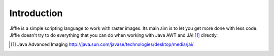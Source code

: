 Introduction
============

Jiffle is a simple scripting language to work with raster images. Its main aim is to let you get more done with less
code. Jiffle doesn't try to do everything that you can do when working with Java AWT and JAI [#f1]_ directly.

.. [#f1] Java Advanced Imaging http://java.sun.com/javase/technologies/desktop/media/jai/

